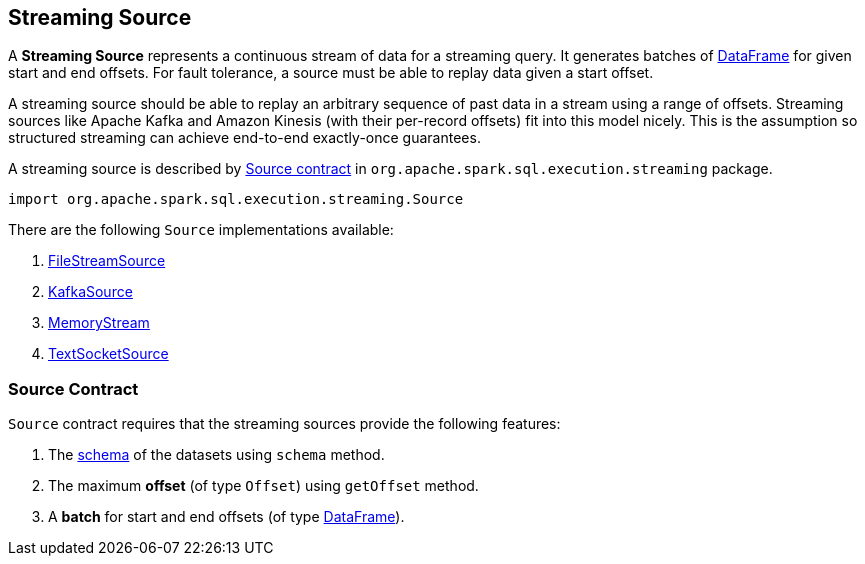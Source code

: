 == [[Source]] Streaming Source

A *Streaming Source* represents a continuous stream of data for a streaming query. It generates batches of link:spark-sql-dataframe.adoc[DataFrame] for given start and end offsets. For fault tolerance, a source must be able to replay data given a start offset.

A streaming source should be able to replay an arbitrary sequence of past data in a stream using a range of offsets. Streaming sources like Apache Kafka and Amazon Kinesis (with their per-record offsets) fit into this model nicely. This is the assumption so structured streaming can achieve end-to-end exactly-once guarantees.

A streaming source is described by <<contract, Source contract>> in `org.apache.spark.sql.execution.streaming` package.

[source, scala]
----
import org.apache.spark.sql.execution.streaming.Source
----

There are the following `Source` implementations available:

. link:spark-sql-streaming-FileStreamSource.adoc[FileStreamSource]

. link:spark-sql-streaming-KafkaSource.adoc[KafkaSource]

. link:spark-sql-streaming-MemoryStream.adoc[MemoryStream]

. link:spark-sql-streaming-TextSocketSource.adoc[TextSocketSource]

=== [[contract]] Source Contract

`Source` contract requires that the streaming sources provide the following features:

1. The link:spark-sql-schema.adoc[schema] of the datasets using `schema` method.

2. The maximum *offset* (of type `Offset`) using `getOffset` method.

3. A *batch* for start and end offsets (of type link:spark-sql-dataframe.adoc[DataFrame]).
